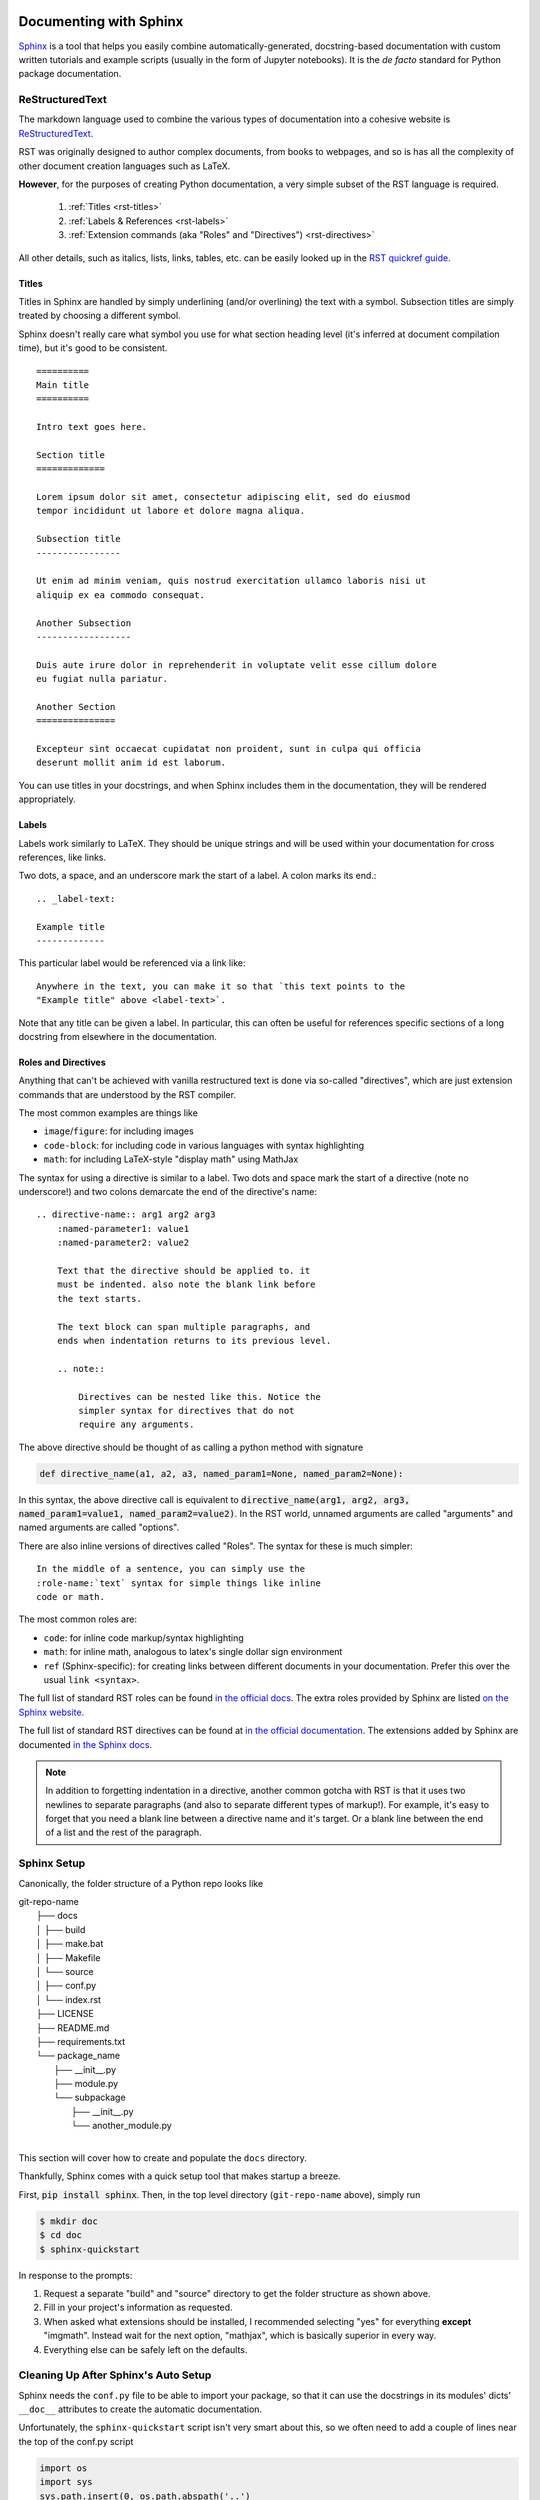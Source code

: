 .. _doc:

Documenting with Sphinx
=======================

`Sphinx <http://www.sphinx-doc.org>`_ is a tool that helps you easily combine
automatically-generated, docstring-based documentation with custom written
tutorials and example scripts (usually in the form of Jupyter notebooks). It is
the *de facto* standard for Python package documentation.

ReStructuredText
----------------

The markdown language used to combine the various types of documentation into a
cohesive website is `ReStructuredText
<http://docutils.sourceforge.net/docs/user/rst/quickref.html>`_.

RST was originally designed to author complex documents, from books to webpages, and so is has all the complexity of other document creation languages such as LaTeX.

**However**, for the purposes of creating Python documentation, a very simple
subset of the RST language is required.

    1. :ref:`Titles <rst-titles>`
    2. :ref:`Labels & References <rst-labels>`
    3. :ref:`Extension commands (aka "Roles" and "Directives") <rst-directives>`

All other details, such as italics, lists, links, tables, etc. can be easily
looked up in the `RST quickref guide
<http://docutils.sourceforge.net/docs/user/rst/quickref.html>`_.

.. _rst-titles:

Titles
^^^^^^

Titles in Sphinx are handled by simply underlining (and/or overlining) the text with a symbol.
Subsection titles are simply treated by choosing a different symbol.

Sphinx doesn't really care what symbol you use for what section heading level
(it's inferred at document compilation time), but it's good to be consistent.

::

    ==========
    Main title
    ==========

    Intro text goes here.

    Section title
    =============

    Lorem ipsum dolor sit amet, consectetur adipiscing elit, sed do eiusmod
    tempor incididunt ut labore et dolore magna aliqua.

    Subsection title
    ----------------

    Ut enim ad minim veniam, quis nostrud exercitation ullamco laboris nisi ut
    aliquip ex ea commodo consequat.

    Another Subsection
    ------------------

    Duis aute irure dolor in reprehenderit in voluptate velit esse cillum dolore
    eu fugiat nulla pariatur.

    Another Section
    ===============

    Excepteur sint occaecat cupidatat non proident, sunt in culpa qui officia
    deserunt mollit anim id est laborum.

You can use titles in your docstrings, and when Sphinx includes them in the
documentation, they will be rendered appropriately.


.. _rst-labels:

Labels
^^^^^^

Labels work similarly to LaTeX. They should be unique strings and will be used
within your documentation for cross references, like links.

Two dots, a space, and an underscore mark the start of a label. A colon marks its end.::

    .. _label-text:

    Example title
    -------------

This particular label would be referenced via a link like::

    Anywhere in the text, you can make it so that `this text points to the
    "Example title" above <label-text>`.

Note that any title can be given a label. In particular, this can often be
useful for references specific sections of a long docstring from elsewhere in
the documentation.

.. _rst-directives:

Roles and Directives
^^^^^^^^^^^^^^^^^^^^

Anything that can't be achieved with vanilla restructured text is done via
so-called "directives", which are just extension commands that are understood by
the RST compiler.

The most common examples are things like

- ``image``/``figure``: for including images
- ``code-block``: for including code in various languages with syntax
  highlighting
- ``math``: for including LaTeX-style "display math" using MathJax

The syntax for using a directive is similar to a label. Two dots and space mark
the start of a directive (note no underscore!) and two colons demarcate the end
of the directive's name::

    .. directive-name:: arg1 arg2 arg3
        :named-parameter1: value1
        :named-parameter2: value2

        Text that the directive should be applied to. it
        must be indented. also note the blank link before
        the text starts.

        The text block can span multiple paragraphs, and
        ends when indentation returns to its previous level.

        .. note::

            Directives can be nested like this. Notice the
            simpler syntax for directives that do not
            require any arguments.

The above directive should be thought of as calling a python method with
signature

.. code-block:: python

    def directive_name(a1, a2, a3, named_param1=None, named_param2=None):

In this syntax, the above directive call is equivalent to
:code:`directive_name(arg1, arg2, arg3, named_param1=value1,
named_param2=value2)`. In the RST world, unnamed arguments are called
"arguments" and named arguments are called "options".

There are also inline versions of directives called "Roles". The syntax for
these is much simpler::

    In the middle of a sentence, you can simply use the
    :role-name:`text` syntax for simple things like inline
    code or math.

The most common roles are:

- ``code``: for inline code markup/syntax highlighting
- ``math``: for inline math, analogous to latex's single dollar sign environment
- ``ref`` (Sphinx-specific): for creating links between different documents in
  your documentation. Prefer this over the usual :literal:`link <syntax>`.

The full list of standard RST roles can be found `in the official docs
<http://docutils.sourceforge.net/docs/ref/rst/roles.html>`_.
The extra roles provided by Sphinx are listed `on the Sphinx website
<https://www.sphinx-doc.org/en/master/usage/restructuredtext/roles.html>`_.

The full list of standard RST directives can be found at `in the official
documentation <http://docutils.sourceforge.net/docs/ref/rst/directives.html>`_.
The extensions added by Sphinx are documented `in the Sphinx docs
<https://www.sphinx-doc.org/en/master/usage/restructuredtext/directives.html>`_.

.. note::

    In addition to forgetting indentation in a directive, another common gotcha
    with RST is that it uses two newlines to separate paragraphs (and also to
    separate different types of markup!). For example, it's easy to forget that
    you need a blank line between a directive name and it's target. Or a blank
    line between the end of a list and the rest of the paragraph.

Sphinx Setup
------------

Canonically, the folder structure of a Python repo looks like

| git-repo-name
|	├── docs
|	│	├── build
|	│	├── make.bat
|	│	├── Makefile
|	│	└── source
|	│		├── conf.py
|	│		└── index.rst
|	├── LICENSE
|	├── README.md
|	├── requirements.txt
|	└── package_name
|		├── __init__.py
|		├── module.py
|		└── subpackage
|			├── __init__.py
|			└── another_module.py
|

This section will cover how to create and populate the ``docs`` directory.

Thankfully, Sphinx comes with a quick setup tool that makes startup a breeze.

First, :code:`pip install sphinx`. Then, in the top level directory
(``git-repo-name`` above), simply run

.. code-block:: bash

    $ mkdir doc
    $ cd doc
    $ sphinx-quickstart

In response to the prompts:

1. Request a separate "build" and "source" directory to get the folder structure as shown above.
2. Fill in your project's information as requested.
3. When asked what extensions should be installed, I recommended selecting "yes"
   for everything **except** "imgmath". Instead wait for the next option,
   "mathjax", which is basically superior in every way.
4. Everything else can be safely left on the defaults.


Cleaning Up After Sphinx's Auto Setup
-------------------------------------

Sphinx needs the ``conf.py`` file to be able to import your package, so
that it can use the docstrings in its modules' dicts' ``__doc__`` attributes to
create the automatic documentation.

Unfortunately, the ``sphinx-quickstart`` script isn't very smart about this, so
we often need to add a couple of lines near the top of the conf.py script

.. code-block:: python

    import os
    import sys
    sys.path.insert(0, os.path.abspath('..')
    sys.path.insert(0, os.path.abspath('../..')

    import package_name

These paths should point to your package's directory from the perspective of
your "doc" and "source" directories.

I also recommended changing the "version" and "release" strings at the top of
``conf.py`` to point to the appropriate attributes in your module. If you don't
know what that should be, simply use the following (and see the section on
`versioneer <versioneer>`_ for how to set up your git repo to automatically track
version numbers easily (for now, just make sure there's a
:code:`__version__ = 'X.Y.Z'` statement in your package's
``__init__.py`` file.

.. code-block:: python

    version = package_name.__version__
    release = package_name.__version__

Finally, while we're here, let's tell Sphinx what type of docstrings we use, and
ask it to automatically generate an index of all packages, modules, classes,
functions, methods, etc.

.. code-block:: python

    # Autodoc settings
    autosummary_generate = True

    # Napoleon settings
    napoleon_google_docstring = False
    napoleon_numpy_docstring = True

This code can go anywhere below the ``extensions`` definition line in
``conf.py``.

Using Sphinx
------------

Sphinx's build system basically works by eval'ing your ``conf.py`` file,
compiling ``index.rst``, and then looking for any ``.. toc::`` directives and
compiling the rst files that these point to.

For each such ``*.rst`` file we create, Sphinx will create a single webpage.
``index.rst`` will be our default landing page, but other than that, the sky is
the limit in terms of what you can create!

.. note::

    At this point you should be able to follow some examples of using Sphinx,
    for documentation. You can inspect the documentation of any popular Python
    package, like `numpy <https://github.com/numpy/numpy/tree/master/doc>`_, or
    `scipy <https://github.com/scipy/scipy/tree/master/doc>`_, but these
    packages are quite complex. For a more easy to understand example I
    recommend the `seaborn plotting package <https://seaborn.pydata.org/>`_. The
    code for its documentation can be found `on Github
    <https://github.com/mwaskom/seaborn/tree/master/doc>`_.

In what follows, I'll outline the typical structure of my own personal
documentation, which basically boils down to automatically generated API
documentation, and Jupyter notebook (or raw RST pages) that contain tutorials
for different parts of my package. For an example of what this looks like for a
more "realistic" Python project, see `the documentation for the
multi_locus_analysis package <http://multi-locus-analysis.rtfd.io>`_.


.. _auto-doc:

ReadTheDocs.org
===============

Once you have your Sphinx documentation building locally (i.e. ``make html``
works in the ``doc`` directory), then all that's left to get a beautiful website
online for your package is to make an account on `ReadTheDocs.org
<https://readthedocs.org>`, then follow the instructions to link this account
with your Github account!


